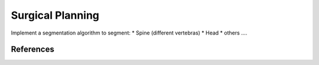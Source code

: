 Surgical Planning
=================

Implement a segmentation algorithm to segment:
* Spine (different vertebras)
* Head
* others ....

.. code-block:: python
    :linenos:

    def flood_fill(input_image, seed_point):
        """ Flood fill
        Keyword arguments:
        input_image --  ...
        seed_point -- ...
        returns -- ...
        """
        # your code goes here

    def threshold(input_image, threshold):
        """ Threshold
        Keyword arguments:
        input_image --  ...
        threshold -- ...
        returns -- ...
        """
        # your code goes here


References
----------
